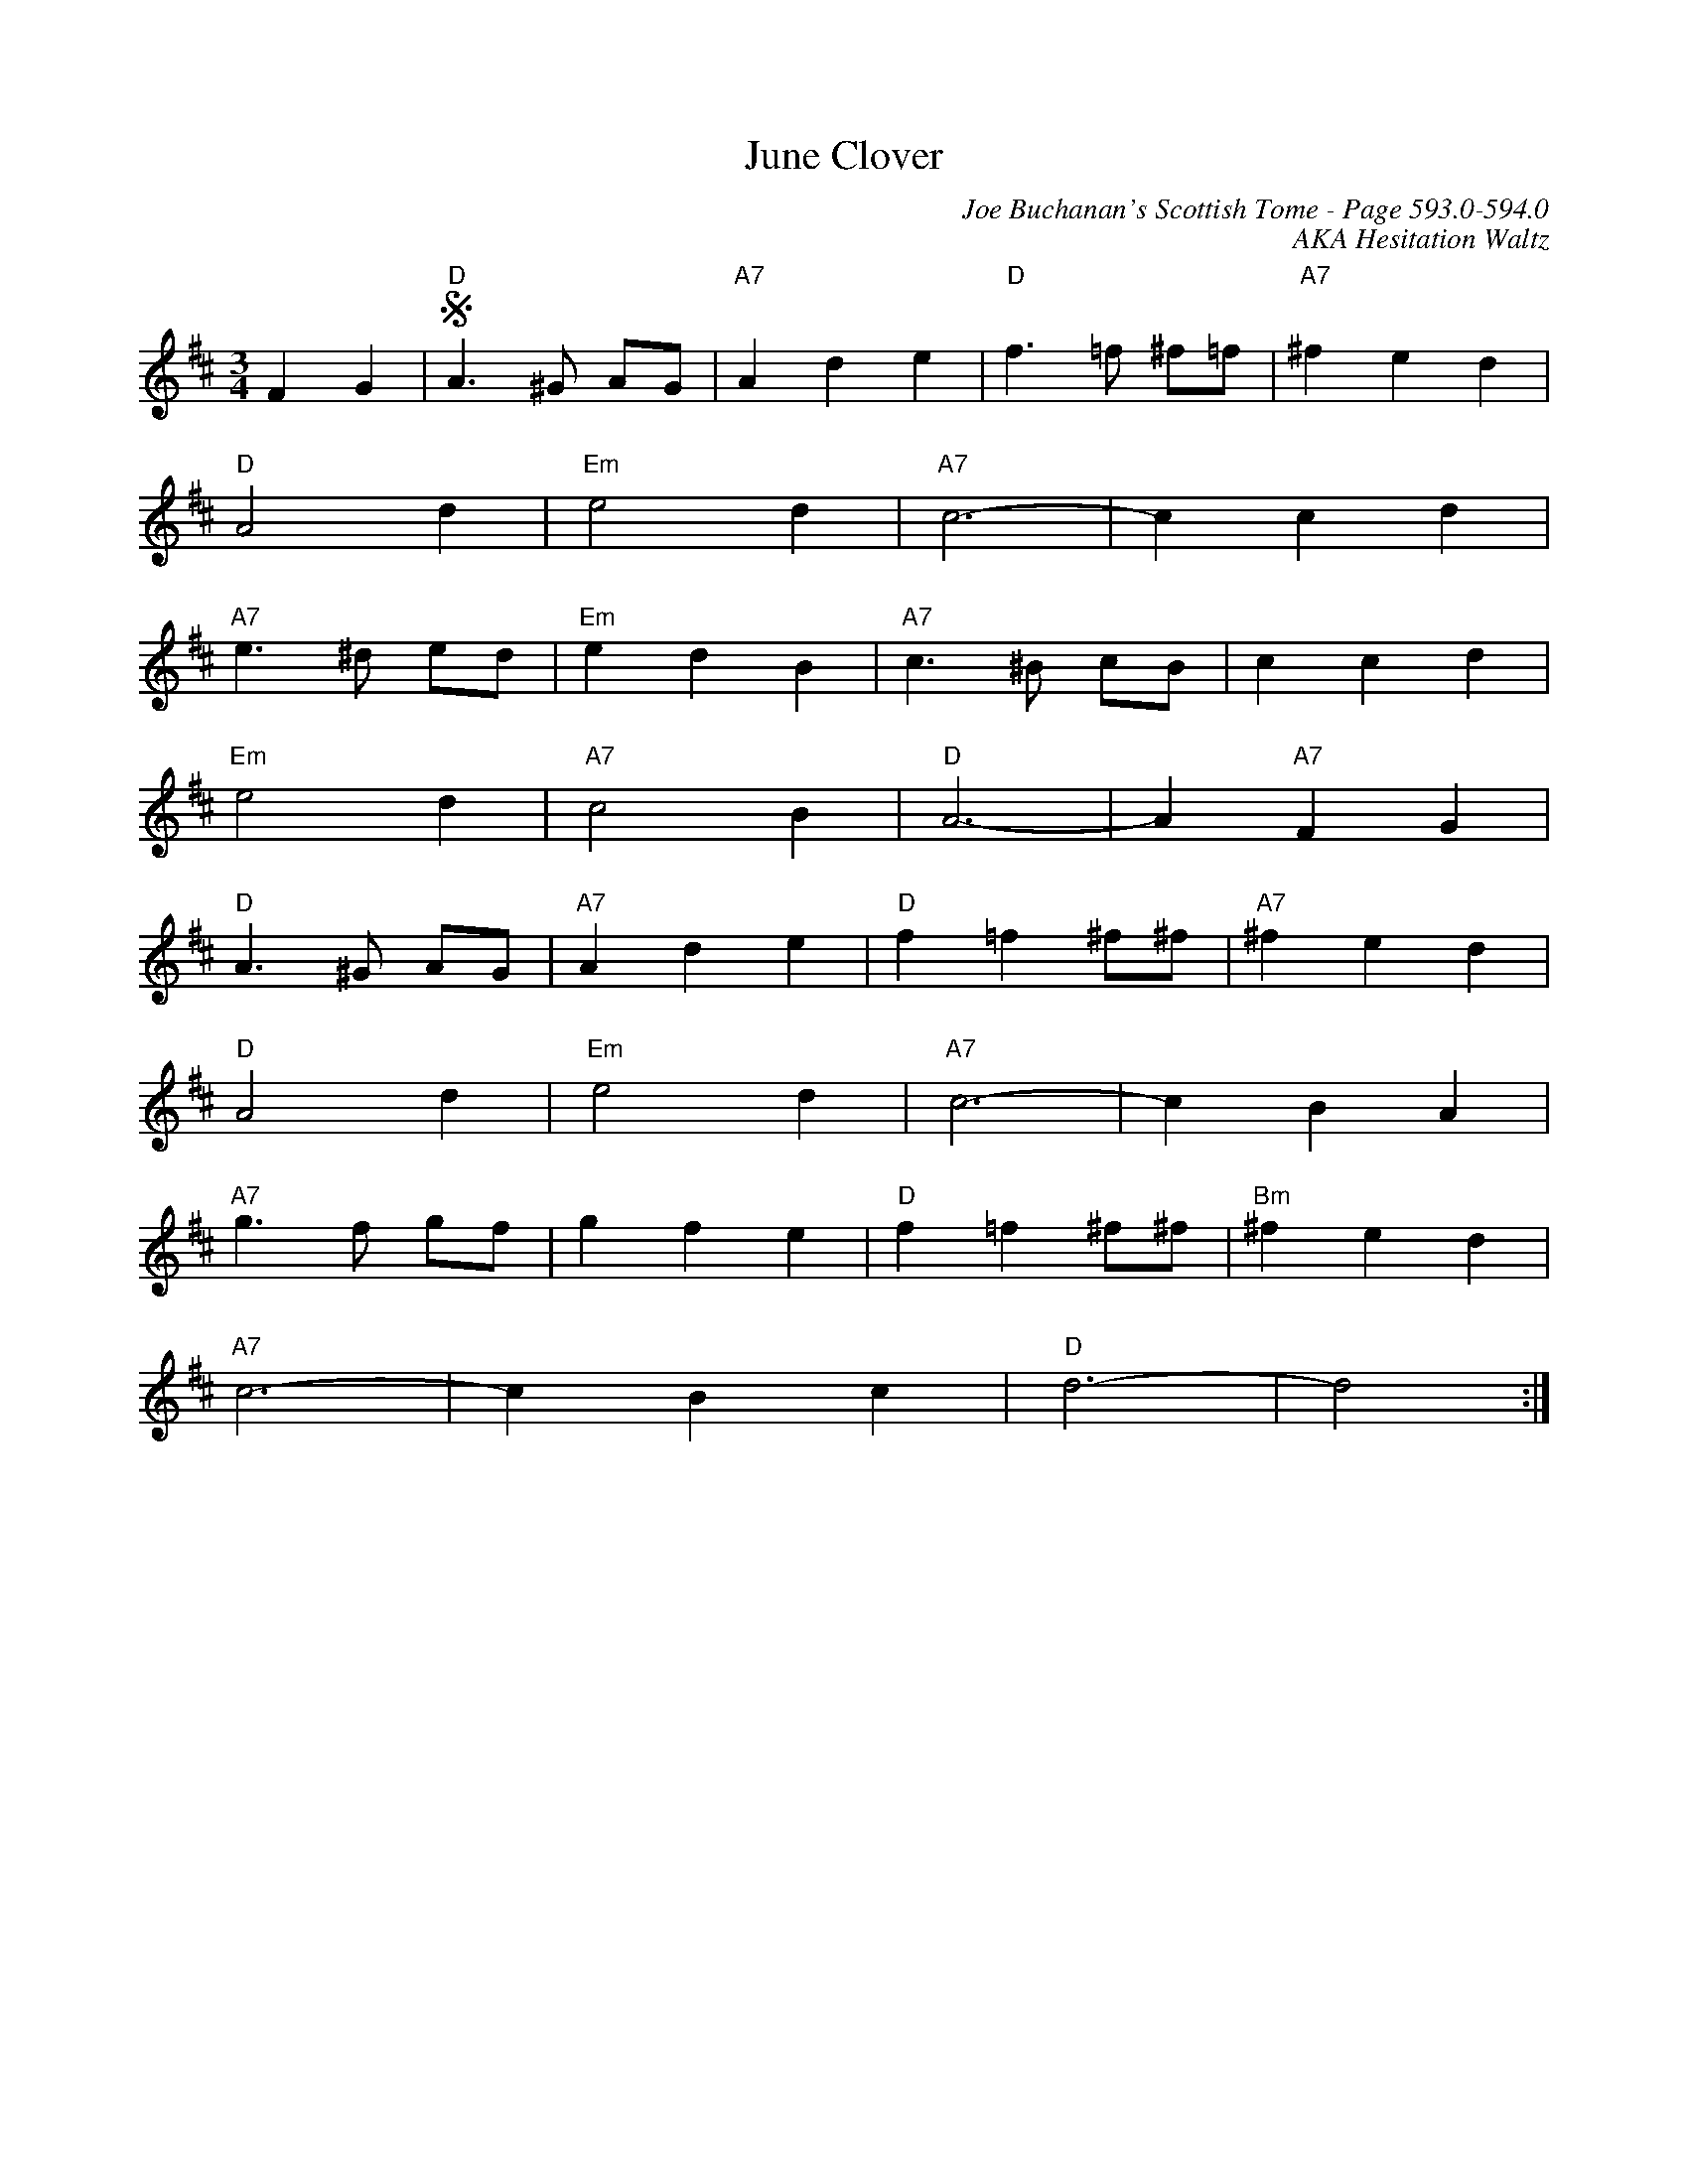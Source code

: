 X:1005
%%stretchlast 1
T:June Clover
C:Joe Buchanan's Scottish Tome - Page 593.0-594.0
I:593 0
Z:Carl Allison
C:AKA Hesitation Waltz
R:Waltz
L:1/4
M:3/4
K:D
F G |S "D"A>^G A/G/ | "A7"A d e | "D"f>=f ^f/=f/ | "A7"^f e d |
"D"A2 d | "Em"e2 d | "A7"c3- | c c d |
"A7"e>^d e/d/ | "Em"e d B | "A7"c>^B c/B/ | c c d |
"Em"e2 d | "A7"c2 B | "D"A3- | A "A7"F G |
"D"A>^G A/G/ | "A7"A d e | "D"f =f ^f/^f/ | "A7"^f e d |
"D"A2 d | "Em"e2 d | "A7"c3- | c B A |
"A7"g>f g/f/ | g f e | "D"f =f ^f/^f/ | "Bm"^f e d |
"A7"c3- | c B c | "D"d3- | d2 :|
%%newpage
